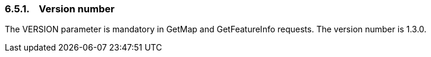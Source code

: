 === 6.5.1.    Version number

The VERSION parameter is mandatory in GetMap and GetFeatureInfo requests. The version number is 1.3.0.
